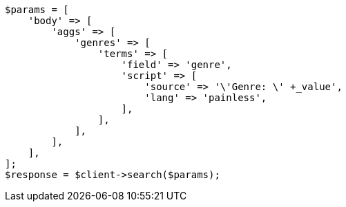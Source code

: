 // This file is autogenerated, DO NOT EDIT
// Use `php util/GenerateDocExamples.php` to generate the docs examples
    
[source, php]
----
$params = [
    'body' => [
        'aggs' => [
            'genres' => [
                'terms' => [
                    'field' => 'genre',
                    'script' => [
                        'source' => '\'Genre: \' +_value',
                        'lang' => 'painless',
                    ],
                ],
            ],
        ],
    ],
];
$response = $client->search($params);
----
